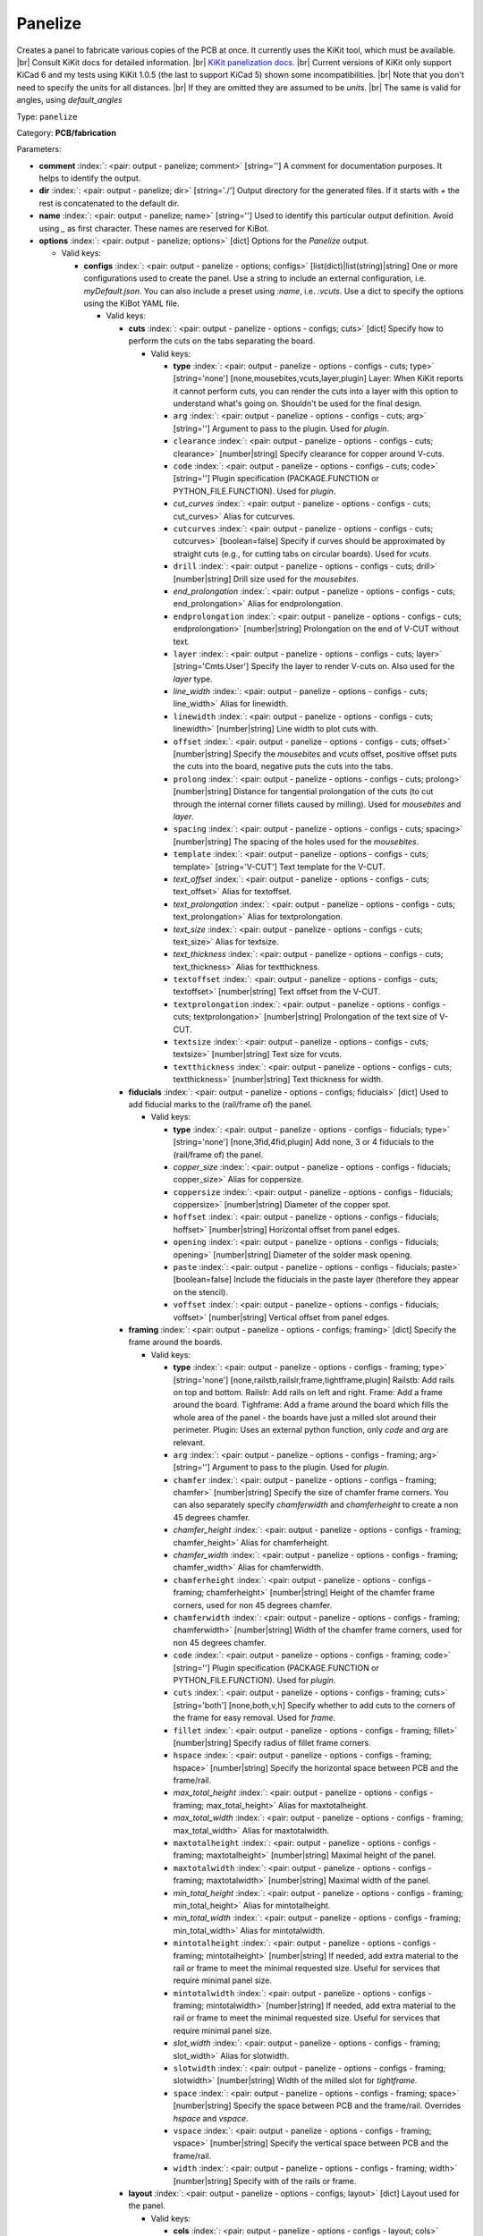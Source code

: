 .. Automatically generated by KiBot, please don't edit this file

.. index::
   pair: Panelize; panelize

Panelize
~~~~~~~~

Creates a panel to fabricate various copies of the PCB at once.
It currently uses the KiKit tool, which must be available. |br|
Consult KiKit docs for detailed information. |br|
`KiKit panelization docs <https://github.com/yaqwsx/KiKit/blob/master/doc/examples.md>`__. |br|
Current versions of KiKit only support KiCad 6 and my tests using
KiKit 1.0.5 (the last to support KiCad 5) shown some
incompatibilities. |br|
Note that you don't need to specify the units for all distances. |br|
If they are omitted they are assumed to be `units`. |br|
The same is valid for angles, using `default_angles`

Type: ``panelize``

Category: **PCB/fabrication**

Parameters:

-  **comment** :index:`: <pair: output - panelize; comment>` [string=''] A comment for documentation purposes. It helps to identify the output.
-  **dir** :index:`: <pair: output - panelize; dir>` [string='./'] Output directory for the generated files.
   If it starts with `+` the rest is concatenated to the default dir.
-  **name** :index:`: <pair: output - panelize; name>` [string=''] Used to identify this particular output definition.
   Avoid using `_` as first character. These names are reserved for KiBot.
-  **options** :index:`: <pair: output - panelize; options>` [dict] Options for the `Panelize` output.

   -  Valid keys:

      -  **configs** :index:`: <pair: output - panelize - options; configs>` [list(dict)|list(string)|string] One or more configurations used to create the panel.
         Use a string to include an external configuration, i.e. `myDefault.json`.
         You can also include a preset using `:name`, i.e. `:vcuts`.
         Use a dict to specify the options using the KiBot YAML file.

         -  Valid keys:

            -  **cuts** :index:`: <pair: output - panelize - options - configs; cuts>` [dict] Specify how to perform the cuts on the tabs separating the board.

               -  Valid keys:

                  -  **type** :index:`: <pair: output - panelize - options - configs - cuts; type>` [string='none'] [none,mousebites,vcuts,layer,plugin] Layer: When KiKit reports it cannot perform cuts, you can render the cuts
                     into a layer with this option to understand what's going on. Shouldn't be used for the final design.
                  -  ``arg`` :index:`: <pair: output - panelize - options - configs - cuts; arg>` [string=''] Argument to pass to the plugin. Used for *plugin*.
                  -  ``clearance`` :index:`: <pair: output - panelize - options - configs - cuts; clearance>` [number|string] Specify clearance for copper around V-cuts.
                  -  ``code`` :index:`: <pair: output - panelize - options - configs - cuts; code>` [string=''] Plugin specification (PACKAGE.FUNCTION or PYTHON_FILE.FUNCTION). Used for *plugin*.
                  -  *cut_curves* :index:`: <pair: output - panelize - options - configs - cuts; cut_curves>` Alias for cutcurves.
                  -  ``cutcurves`` :index:`: <pair: output - panelize - options - configs - cuts; cutcurves>` [boolean=false] Specify if curves should be approximated by straight cuts (e.g., for cutting tabs on circular boards).
                     Used for *vcuts*.
                  -  ``drill`` :index:`: <pair: output - panelize - options - configs - cuts; drill>` [number|string] Drill size used for the *mousebites*.
                  -  *end_prolongation* :index:`: <pair: output - panelize - options - configs - cuts; end_prolongation>` Alias for endprolongation.
                  -  ``endprolongation`` :index:`: <pair: output - panelize - options - configs - cuts; endprolongation>` [number|string] Prolongation on the end of V-CUT without text.
                  -  ``layer`` :index:`: <pair: output - panelize - options - configs - cuts; layer>` [string='Cmts.User'] Specify the layer to render V-cuts on. Also used for the *layer* type.
                  -  *line_width* :index:`: <pair: output - panelize - options - configs - cuts; line_width>` Alias for linewidth.
                  -  ``linewidth`` :index:`: <pair: output - panelize - options - configs - cuts; linewidth>` [number|string] Line width to plot cuts with.
                  -  ``offset`` :index:`: <pair: output - panelize - options - configs - cuts; offset>` [number|string] Specify the *mousebites* and *vcuts* offset, positive offset puts the cuts into the board,
                     negative puts the cuts into the tabs.
                  -  ``prolong`` :index:`: <pair: output - panelize - options - configs - cuts; prolong>` [number|string] Distance for tangential prolongation of the cuts (to cut through the internal corner fillets
                     caused by milling). Used for *mousebites* and *layer*.
                  -  ``spacing`` :index:`: <pair: output - panelize - options - configs - cuts; spacing>` [number|string] The spacing of the holes used for the *mousebites*.
                  -  ``template`` :index:`: <pair: output - panelize - options - configs - cuts; template>` [string='V-CUT'] Text template for the V-CUT.
                  -  *text_offset* :index:`: <pair: output - panelize - options - configs - cuts; text_offset>` Alias for textoffset.
                  -  *text_prolongation* :index:`: <pair: output - panelize - options - configs - cuts; text_prolongation>` Alias for textprolongation.
                  -  *text_size* :index:`: <pair: output - panelize - options - configs - cuts; text_size>` Alias for textsize.
                  -  *text_thickness* :index:`: <pair: output - panelize - options - configs - cuts; text_thickness>` Alias for textthickness.
                  -  ``textoffset`` :index:`: <pair: output - panelize - options - configs - cuts; textoffset>` [number|string] Text offset from the V-CUT.
                  -  ``textprolongation`` :index:`: <pair: output - panelize - options - configs - cuts; textprolongation>` [number|string] Prolongation of the text size of V-CUT.
                  -  ``textsize`` :index:`: <pair: output - panelize - options - configs - cuts; textsize>` [number|string] Text size for vcuts.
                  -  ``textthickness`` :index:`: <pair: output - panelize - options - configs - cuts; textthickness>` [number|string] Text thickness for width.

            -  **fiducials** :index:`: <pair: output - panelize - options - configs; fiducials>` [dict] Used to add fiducial marks to the (rail/frame of) the panel.

               -  Valid keys:

                  -  **type** :index:`: <pair: output - panelize - options - configs - fiducials; type>` [string='none'] [none,3fid,4fid,plugin] Add none, 3 or 4 fiducials to the (rail/frame of) the panel.
                  -  *copper_size* :index:`: <pair: output - panelize - options - configs - fiducials; copper_size>` Alias for coppersize.
                  -  ``coppersize`` :index:`: <pair: output - panelize - options - configs - fiducials; coppersize>` [number|string] Diameter of the copper spot.
                  -  ``hoffset`` :index:`: <pair: output - panelize - options - configs - fiducials; hoffset>` [number|string] Horizontal offset from panel edges.
                  -  ``opening`` :index:`: <pair: output - panelize - options - configs - fiducials; opening>` [number|string] Diameter of the solder mask opening.
                  -  ``paste`` :index:`: <pair: output - panelize - options - configs - fiducials; paste>` [boolean=false] Include the fiducials in the paste layer (therefore they appear on the stencil).
                  -  ``voffset`` :index:`: <pair: output - panelize - options - configs - fiducials; voffset>` [number|string] Vertical offset from panel edges.

            -  **framing** :index:`: <pair: output - panelize - options - configs; framing>` [dict] Specify the frame around the boards.

               -  Valid keys:

                  -  **type** :index:`: <pair: output - panelize - options - configs - framing; type>` [string='none'] [none,railstb,railslr,frame,tightframe,plugin] Railstb: Add rails on top and bottom.
                     Railslr: Add rails on left and right.
                     Frame: Add a frame around the board.
                     Tighframe: Add a frame around the board which fills the whole area of the panel -
                     the boards have just a milled slot around their perimeter.
                     Plugin: Uses an external python function, only `code` and `arg` are relevant.
                  -  ``arg`` :index:`: <pair: output - panelize - options - configs - framing; arg>` [string=''] Argument to pass to the plugin. Used for *plugin*.
                  -  ``chamfer`` :index:`: <pair: output - panelize - options - configs - framing; chamfer>` [number|string] Specify the size of chamfer frame corners. You can also separately specify `chamferwidth`
                     and `chamferheight` to create a non 45 degrees chamfer.
                  -  *chamfer_height* :index:`: <pair: output - panelize - options - configs - framing; chamfer_height>` Alias for chamferheight.
                  -  *chamfer_width* :index:`: <pair: output - panelize - options - configs - framing; chamfer_width>` Alias for chamferwidth.
                  -  ``chamferheight`` :index:`: <pair: output - panelize - options - configs - framing; chamferheight>` [number|string] Height of the chamfer frame corners, used for non 45 degrees chamfer.
                  -  ``chamferwidth`` :index:`: <pair: output - panelize - options - configs - framing; chamferwidth>` [number|string] Width of the chamfer frame corners, used for non 45 degrees chamfer.
                  -  ``code`` :index:`: <pair: output - panelize - options - configs - framing; code>` [string=''] Plugin specification (PACKAGE.FUNCTION or PYTHON_FILE.FUNCTION). Used for *plugin*.
                  -  ``cuts`` :index:`: <pair: output - panelize - options - configs - framing; cuts>` [string='both'] [none,both,v,h] Specify whether to add cuts to the corners of the frame for easy removal.
                     Used for *frame*.
                  -  ``fillet`` :index:`: <pair: output - panelize - options - configs - framing; fillet>` [number|string] Specify radius of fillet frame corners.
                  -  ``hspace`` :index:`: <pair: output - panelize - options - configs - framing; hspace>` [number|string] Specify the horizontal space between PCB and the frame/rail.
                  -  *max_total_height* :index:`: <pair: output - panelize - options - configs - framing; max_total_height>` Alias for maxtotalheight.
                  -  *max_total_width* :index:`: <pair: output - panelize - options - configs - framing; max_total_width>` Alias for maxtotalwidth.
                  -  ``maxtotalheight`` :index:`: <pair: output - panelize - options - configs - framing; maxtotalheight>` [number|string] Maximal height of the panel.
                  -  ``maxtotalwidth`` :index:`: <pair: output - panelize - options - configs - framing; maxtotalwidth>` [number|string] Maximal width of the panel.
                  -  *min_total_height* :index:`: <pair: output - panelize - options - configs - framing; min_total_height>` Alias for mintotalheight.
                  -  *min_total_width* :index:`: <pair: output - panelize - options - configs - framing; min_total_width>` Alias for mintotalwidth.
                  -  ``mintotalheight`` :index:`: <pair: output - panelize - options - configs - framing; mintotalheight>` [number|string] If needed, add extra material to the rail or frame to meet the minimal requested size.
                     Useful for services that require minimal panel size.
                  -  ``mintotalwidth`` :index:`: <pair: output - panelize - options - configs - framing; mintotalwidth>` [number|string] If needed, add extra material to the rail or frame to meet the minimal requested size.
                     Useful for services that require minimal panel size.
                  -  *slot_width* :index:`: <pair: output - panelize - options - configs - framing; slot_width>` Alias for slotwidth.
                  -  ``slotwidth`` :index:`: <pair: output - panelize - options - configs - framing; slotwidth>` [number|string] Width of the milled slot for *tightframe*.
                  -  ``space`` :index:`: <pair: output - panelize - options - configs - framing; space>` [number|string] Specify the space between PCB and the frame/rail. Overrides `hspace` and `vspace`.
                  -  ``vspace`` :index:`: <pair: output - panelize - options - configs - framing; vspace>` [number|string] Specify the vertical space between PCB and the frame/rail.
                  -  ``width`` :index:`: <pair: output - panelize - options - configs - framing; width>` [number|string] Specify with of the rails or frame.

            -  **layout** :index:`: <pair: output - panelize - options - configs; layout>` [dict] Layout used for the panel.

               -  Valid keys:

                  -  **cols** :index:`: <pair: output - panelize - options - configs - layout; cols>` [number=1] Specify the number of columns of boards in the grid pattern.
                  -  **rows** :index:`: <pair: output - panelize - options - configs - layout; rows>` [number=1] Specify the number of rows of boards in the grid pattern.
                  -  ``alternation`` :index:`: <pair: output - panelize - options - configs - layout; alternation>` [string='none'] [none,rows,cols,rowsCols] Specify alternations of board rotation.
                     none: Do not alternate.
                     rows: Rotate boards by 180° on every next row.
                     cols: Rotate boards by 180° on every next column.
                     rowsCols: Rotate boards by 180° based on a chessboard pattern.
                  -  ``arg`` :index:`: <pair: output - panelize - options - configs - layout; arg>` [string=''] Argument to pass to the plugin. Used for *plugin*.
                  -  *bake_text* :index:`: <pair: output - panelize - options - configs - layout; bake_text>` Alias for baketext.
                  -  ``baketext`` :index:`: <pair: output - panelize - options - configs - layout; baketext>` [boolean=true] A flag that indicates if text variables should be substituted or not.
                  -  ``code`` :index:`: <pair: output - panelize - options - configs - layout; code>` [string=''] Plugin specification (PACKAGE.FUNCTION or PYTHON_FILE.FUNCTION). Used for *plugin*.
                  -  *h_back_bone* :index:`: <pair: output - panelize - options - configs - layout; h_back_bone>` Alias for hbackbone.
                  -  *h_bone_cut* :index:`: <pair: output - panelize - options - configs - layout; h_bone_cut>` Alias for hbonecut.
                  -  *h_bone_first* :index:`: <pair: output - panelize - options - configs - layout; h_bone_first>` Alias for hbonefirst.
                  -  *h_bone_skip* :index:`: <pair: output - panelize - options - configs - layout; h_bone_skip>` Alias for hboneskip.
                  -  ``hbackbone`` :index:`: <pair: output - panelize - options - configs - layout; hbackbone>` [number|string] The width of horizontal backbone (0 means no backbone). The backbone does not increase the
                     spacing of the boards.
                  -  ``hbonecut`` :index:`: <pair: output - panelize - options - configs - layout; hbonecut>` [boolean=true] If there are both backbones specified, specifies if there should be a horizontal cut where the backbones
                     cross.
                  -  ``hbonefirst`` :index:`: <pair: output - panelize - options - configs - layout; hbonefirst>` [number=0] Specify first horizontal backbone to render.
                  -  ``hboneskip`` :index:`: <pair: output - panelize - options - configs - layout; hboneskip>` [number=0] Skip every n horizontal backbones. I.e., 1 means place only every other backbone.
                  -  ``hspace`` :index:`: <pair: output - panelize - options - configs - layout; hspace>` [number|string] Specify the horizontal gap between the boards.
                  -  *rename_net* :index:`: <pair: output - panelize - options - configs - layout; rename_net>` Alias for renamenet.
                  -  *rename_ref* :index:`: <pair: output - panelize - options - configs - layout; rename_ref>` Alias for renameref.
                  -  ``renamenet`` :index:`: <pair: output - panelize - options - configs - layout; renamenet>` [string='Board_{n}-{orig}'] A pattern by which to rename the nets. You can use {n} and {orig} to get the board number and original name.
                  -  ``renameref`` :index:`: <pair: output - panelize - options - configs - layout; renameref>` [string='{orig}'] A pattern by which to rename the references. You can use {n} and {orig} to get the board number and original
                     name.
                  -  ``rotation`` :index:`: <pair: output - panelize - options - configs - layout; rotation>` [number|string] Rotate the boards before placing them in the panel.
                  -  ``space`` :index:`: <pair: output - panelize - options - configs - layout; space>` [number|string] Specify the gap between the boards, overwrites `hspace` and `vspace`.
                  -  ``type`` :index:`: <pair: output - panelize - options - configs - layout; type>` [string='grid'] [grid,plugin] In the plugin type only `code` and `arg` are relevant.
                  -  *v_back_bone* :index:`: <pair: output - panelize - options - configs - layout; v_back_bone>` Alias for vbackbone.
                  -  *v_bone_cut* :index:`: <pair: output - panelize - options - configs - layout; v_bone_cut>` Alias for vbonecut.
                  -  *v_bone_first* :index:`: <pair: output - panelize - options - configs - layout; v_bone_first>` Alias for vbonefirst.
                  -  *v_bone_skip* :index:`: <pair: output - panelize - options - configs - layout; v_bone_skip>` Alias for vboneskip.
                  -  ``vbackbone`` :index:`: <pair: output - panelize - options - configs - layout; vbackbone>` [number|string] The width of vertical backbone (0 means no backbone). The backbone does not increase the
                     spacing of the boards.
                  -  ``vbonecut`` :index:`: <pair: output - panelize - options - configs - layout; vbonecut>` [boolean=true] If there are both backbones specified, specifies if there should be a vertical cut where the backbones
                     cross.
                  -  ``vbonefirst`` :index:`: <pair: output - panelize - options - configs - layout; vbonefirst>` [number=0] Specify first vertical backbone to render.
                  -  ``vboneskip`` :index:`: <pair: output - panelize - options - configs - layout; vboneskip>` [number=0] Skip every n vertical backbones. I.e., 1 means place only every other backbone.
                  -  ``vspace`` :index:`: <pair: output - panelize - options - configs - layout; vspace>` [number|string] Specify the vertical gap between the boards.

            -  **page** :index:`: <pair: output - panelize - options - configs; page>` [dict] Sets page size on the resulting panel and position the panel in the page.

               -  Valid keys:

                  -  *page_size* :index:`: <pair: output - panelize - options - configs - page; page_size>` Alias for type.
                  -  *size* :index:`: <pair: output - panelize - options - configs - page; size>` Alias for type.
                  -  **type** :index:`: <pair: output - panelize - options - configs - page; type>` [string='inherit'] [inherit,custom,A0,A1,A2,A3,A4,A5,A,B,C,D,E,USLetter,USLegal,USLedger,A0-portrait,A1-portrait,A2-portrait,
                     A3-portrait,A4-portrait,A5-portrait,A-portrait,B-portrait,C-portrait,D-portrait,E-portrait,
                     USLetter-portrait,USLegal-portrait,USLedger-portrait] Paper size. The default `inherit` option inherits
                     paper size from the source board. This feature is not supported on KiCAD 5.
                  -  ``anchor`` :index:`: <pair: output - panelize - options - configs - page; anchor>` [string='mt'] [tl,tr,bl,br,mt,mb,ml,mr,c] Point of the panel to be placed at given position. Can be one of tl, tr, bl, br
                     (corners), mt, mb, ml, mr (middle of sides), c (center). The anchors refer to the panel outline.
                  -  ``height`` :index:`: <pair: output - panelize - options - configs - page; height>` [number|string] Height for the `custom` paper size.
                  -  *pos_x* :index:`: <pair: output - panelize - options - configs - page; pos_x>` Alias for posx.
                  -  *pos_y* :index:`: <pair: output - panelize - options - configs - page; pos_y>` Alias for posy.
                  -  ``posx`` :index:`: <pair: output - panelize - options - configs - page; posx>` [number|string] The X position of the panel on the page. Can be expressed as a page size percentage.
                  -  ``posy`` :index:`: <pair: output - panelize - options - configs - page; posy>` [number|string] The Y position of the panel on the page. Can be expressed as a page size percentage.
                  -  ``width`` :index:`: <pair: output - panelize - options - configs - page; width>` [number|string] Width for the `custom` paper size.

            -  **tabs** :index:`: <pair: output - panelize - options - configs; tabs>` [dict] Style of the tabs used to join the PCB copies.

               -  Valid keys:

                  -  **type** :index:`: <pair: output - panelize - options - configs - tabs; type>` [string='spacing'] [fixed,spacing,full,annotation,plugin] Fixed: Place given number of tabs on the PCB edge.
                     Spacing: Place tabs on the PCB edges based on spacing.
                     Full: Create tabs that are full width of the PCB.
                     Corner: Create tabs in the corners of the PCB.
                     Annotation: Add tabs based on PCB annotations.
                     Plugin: Uses an external python function, only `code` and `arg` are relevant.
                  -  ``arg`` :index:`: <pair: output - panelize - options - configs - tabs; arg>` [string=''] Argument to pass to the plugin. Used for *plugin*.
                  -  ``code`` :index:`: <pair: output - panelize - options - configs - tabs; code>` [string=''] Plugin specification (PACKAGE.FUNCTION or PYTHON_FILE.FUNCTION). Used for *plugin*.
                  -  ``cutout`` :index:`: <pair: output - panelize - options - configs - tabs; cutout>` [number|string] When your design features open pockets on the side, this parameter specifies extra cutout
                     depth in order to ensure that a sharp corner of the pocket can be milled. Used for *full*.
                  -  ``hcount`` :index:`: <pair: output - panelize - options - configs - tabs; hcount>` [number=1] Number of tabs in the horizontal direction. Used for *fixed*.
                  -  ``hwidth`` :index:`: <pair: output - panelize - options - configs - tabs; hwidth>` [number|string] The width of tabs in the horizontal direction. Used for *fixed* and *spacing*.
                  -  *min_distance* :index:`: <pair: output - panelize - options - configs - tabs; min_distance>` Alias for mindistance.
                  -  ``mindistance`` :index:`: <pair: output - panelize - options - configs - tabs; mindistance>` [number|string] Minimal spacing between the tabs. If there are too many tabs, their count is reduced.
                     Used for *fixed*.
                  -  *patch_corners* :index:`: <pair: output - panelize - options - configs - tabs; patch_corners>` Alias for patchcorners.
                  -  ``patchcorners`` :index:`: <pair: output - panelize - options - configs - tabs; patchcorners>` [boolean=true] The full tabs are appended to the nearest flat face of the PCB. If the PCB has sharp corners, you want to
                     add patches of substrate to these corners. However, if the PCB has fillet or miter, you don't want to
                     apply the patches.
                  -  ``spacing`` :index:`: <pair: output - panelize - options - configs - tabs; spacing>` [number|string] The maximum spacing of the tabs. Used for *spacing*.
                  -  *tab_footprints* :index:`: <pair: output - panelize - options - configs - tabs; tab_footprints>` Alias for tabfootprints.
                  -  ``tabfootprints`` :index:`: <pair: output - panelize - options - configs - tabs; tabfootprints>` [string='kikit:Tab'] The footprint/s used for the *annotation* type. You can specify a list of footprints separated by comma.
                  -  ``vcount`` :index:`: <pair: output - panelize - options - configs - tabs; vcount>` [number=1] Number of tabs in the vertical direction. Used for *fixed*.
                  -  ``vwidth`` :index:`: <pair: output - panelize - options - configs - tabs; vwidth>` [number|string] The width of tabs in the vertical direction. Used for *fixed* and *spacing*.
                  -  ``width`` :index:`: <pair: output - panelize - options - configs - tabs; width>` [number|string] The width of tabs in both directions. Overrides both `vwidth` and `hwidth`.
                     Used for *fixed*, *spacing*, *corner* and *annotation*.

            -  **tooling** :index:`: <pair: output - panelize - options - configs; tooling>` [dict] Used to add tooling holes to the (rail/frame of) the panel.

               -  Valid keys:

                  -  **type** :index:`: <pair: output - panelize - options - configs - tooling; type>` [string='none'] [none,3hole,4hole,plugin] Add none, 3 or 4 holes to the (rail/frame of) the panel.
                  -  ``arg`` :index:`: <pair: output - panelize - options - configs - tooling; arg>` [string=''] Argument to pass to the plugin. Used for *plugin*.
                  -  ``code`` :index:`: <pair: output - panelize - options - configs - tooling; code>` [string=''] Plugin specification (PACKAGE.FUNCTION or PYTHON_FILE.FUNCTION). Used for *plugin*.
                  -  ``hoffset`` :index:`: <pair: output - panelize - options - configs - tooling; hoffset>` [number|string] Horizontal offset from panel edges.
                  -  ``paste`` :index:`: <pair: output - panelize - options - configs - tooling; paste>` [boolean=false] If True, the holes are included in the paste layer (therefore they appear on the stencil).
                  -  ``size`` :index:`: <pair: output - panelize - options - configs - tooling; size>` [number|string] Diameter of the holes.
                  -  *solder_mask_margin* :index:`: <pair: output - panelize - options - configs - tooling; solder_mask_margin>` Alias for soldermaskmargin.
                  -  ``soldermaskmargin`` :index:`: <pair: output - panelize - options - configs - tooling; soldermaskmargin>` [number|string] Solder mask expansion/margin. Use 1.3mm for JLCPCB.
                  -  ``voffset`` :index:`: <pair: output - panelize - options - configs - tooling; voffset>` [number|string] Vertical offset from panel edges.

            -  ``copperfill`` :index:`: <pair: output - panelize - options - configs; copperfill>` [dict] Fill non-board areas of the panel with copper.

               -  Valid keys:

                  -  **type** :index:`: <pair: output - panelize - options - configs - copperfill; type>` [string='none'] [none,solid,hatched,hex] How to fill non-board areas of the panel with copper.
                  -  ``clearance`` :index:`: <pair: output - panelize - options - configs - copperfill; clearance>` [number|string] Extra clearance from the board perimeters. Suitable for, e.g., not filling the tabs with
                     copper.
                  -  ``diameter`` :index:`: <pair: output - panelize - options - configs - copperfill; diameter>` [number|string] Diameter of hexagons.
                  -  *edge_clearance* :index:`: <pair: output - panelize - options - configs - copperfill; edge_clearance>` Alias for edgeclearance.
                  -  ``edgeclearance`` :index:`: <pair: output - panelize - options - configs - copperfill; edgeclearance>` [number|string] Specifies clearance between the fill and panel perimeter.
                  -  ``layers`` :index:`: <pair: output - panelize - options - configs - copperfill; layers>` [string|list(string)] List of layers to fill. Can be a comma-separated string.
                     Using *all* means all external copper layers.
                  -  ``orientation`` :index:`: <pair: output - panelize - options - configs - copperfill; orientation>` [number|string] The orientation of the hatched strokes.
                  -  ``spacing`` :index:`: <pair: output - panelize - options - configs - copperfill; spacing>` [number|string] The space between the hatched strokes or hexagons.
                  -  ``threshold`` :index:`: <pair: output - panelize - options - configs - copperfill; threshold>` [number=15] Remove fragments smaller than threshold. Expressed as a percentage.
                  -  ``width`` :index:`: <pair: output - panelize - options - configs - copperfill; width>` [number|string] The width of the hatched strokes.

            -  ``debug`` :index:`: <pair: output - panelize - options - configs; debug>` [dict] Debug options.

               -  Valid keys:

                  -  ``deterministic`` :index:`: <pair: output - panelize - options - configs - debug; deterministic>` [boolean=false] Deterministic.
                  -  ``drawBackboneLines`` :index:`: <pair: output - panelize - options - configs - debug; drawBackboneLines>` [boolean=false] Draw backbone lines.
                  -  ``drawPartitionLines`` :index:`: <pair: output - panelize - options - configs - debug; drawPartitionLines>` [boolean=false] Draw partition lines.
                  -  ``drawboxes`` :index:`: <pair: output - panelize - options - configs - debug; drawboxes>` [boolean=false] Draw boxes.
                  -  ``drawtabfail`` :index:`: <pair: output - panelize - options - configs - debug; drawtabfail>` [boolean=false] Draw tab fail.
                  -  ``trace`` :index:`: <pair: output - panelize - options - configs - debug; trace>` [boolean=false] Trace.

            -  ``expand_text`` :index:`: <pair: output - panelize - options - configs; expand_text>` [boolean=true] Expand text variables and KiBot %X markers in text objects.
            -  ``extends`` :index:`: <pair: output - panelize - options - configs; extends>` [string=''] A configuration to use as base for this one. Use the following format: `OUTPUT_NAME[CFG_NAME]`.
            -  ``name`` :index:`: <pair: output - panelize - options - configs; name>` [string=''] A name to identify this configuration. If empty will be the order in the list, starting with 1.
               Don't use just a number or it will be confused as an index.
            -  ``post`` :index:`: <pair: output - panelize - options - configs; post>` [dict] Finishing touches to the panel.

               -  Valid keys:

                  -  ``copperfill`` :index:`: <pair: output - panelize - options - configs - post; copperfill>` [boolean=false] Fill tabs and frame with copper (e.g., to save etchant or to increase rigidity of flex-PCB panels).
                  -  ``dimensions`` :index:`: <pair: output - panelize - options - configs - post; dimensions>` [boolean=false] Draw dimensions with the panel size..
                  -  *edge_width* :index:`: <pair: output - panelize - options - configs - post; edge_width>` Alias for edgewidth.
                  -  ``edgewidth`` :index:`: <pair: output - panelize - options - configs - post; edgewidth>` [number|string] Specify line width for the Edge.Cuts of the panel.
                  -  *mill_radius* :index:`: <pair: output - panelize - options - configs - post; mill_radius>` Alias for millradius.
                  -  *mill_radius_outer* :index:`: <pair: output - panelize - options - configs - post; mill_radius_outer>` Alias for millradiusouter.
                  -  ``millradius`` :index:`: <pair: output - panelize - options - configs - post; millradius>` [number|string] Simulate the milling operation (add fillets to the internal corners).
                     Specify mill radius (usually 1 mm). 0 radius disables the functionality.
                  -  ``millradiusouter`` :index:`: <pair: output - panelize - options - configs - post; millradiusouter>` [number|string] Like `millradius`, but modifies only board outer counter.
                     No internal features of the board are affected.
                  -  ``origin`` :index:`: <pair: output - panelize - options - configs - post; origin>` [string='tl'] [tl,tr,bl,br,mt,mb,ml,mr,c] Specify if the auxiliary origin an grid origin should be placed.
                     Can be one of tl, tr, bl, br (corners), mt, mb, ml, mr (middle of sides), c (center).
                     Empty string does not changes the origin.
                  -  *reconstruct_arcs* :index:`: <pair: output - panelize - options - configs - post; reconstruct_arcs>` Alias for reconstructarcs.
                  -  ``reconstructarcs`` :index:`: <pair: output - panelize - options - configs - post; reconstructarcs>` [boolean=false] The panelization process works on top of a polygonal representation of the board.
                     This options allows to reconstruct the arcs in the design before saving the panel.
                  -  *refill_zones* :index:`: <pair: output - panelize - options - configs - post; refill_zones>` Alias for refillzones.
                  -  ``refillzones`` :index:`: <pair: output - panelize - options - configs - post; refillzones>` [boolean=false] Refill the user zones after the panel is build.
                     This is only necessary when you want your zones to avoid cuts in panel.
                  -  ``script`` :index:`: <pair: output - panelize - options - configs - post; script>` [string=''] A path to custom Python file. The file should contain a function kikitPostprocess(panel, args) that
                     receives the prepared panel as the kikit.panelize.Panel object and the user-supplied arguments as a
                     string - see `scriptarg`. The function can make arbitrary changes to the panel - you can append text,
                     footprints, alter labels, etc. The function is invoked after the whole panel is constructed
                     (including all other postprocessing). If you try to add a functionality for a common fabrication
                     houses via scripting, consider submitting PR for KiKit.
                  -  *script_arg* :index:`: <pair: output - panelize - options - configs - post; script_arg>` Alias for scriptarg.
                  -  ``scriptarg`` :index:`: <pair: output - panelize - options - configs - post; scriptarg>` [string=''] An arbitrary string passed to the user post-processing script specified in script.
                  -  ``type`` :index:`: <pair: output - panelize - options - configs - post; type>` [string='auto'] [auto] Currently fixed.

            -  ``source`` :index:`: <pair: output - panelize - options - configs; source>` [dict] Used to adjust details of which part of the PCB is panelized.

               -  Valid keys:

                  -  **type** :index:`: <pair: output - panelize - options - configs - source; type>` [string='auto'] [auto,rectangle,annotation] How we select the area of the PCB used for the panelization.
                     *auto* uses all the area reported by KiCad, *rectangle* a specified rectangle and
                     *annotation* selects a contour marked by a kikit:Board footprint.
                  -  ``brx`` :index:`: <pair: output - panelize - options - configs - source; brx>` [number|string] Bottom right X coordinate of the rectangle used. Used for *rectangle*.
                  -  ``bry`` :index:`: <pair: output - panelize - options - configs - source; bry>` [number|string] Bottom right Y coordinate of the rectangle used. Used for *rectangle*.
                  -  ``ref`` :index:`: <pair: output - panelize - options - configs - source; ref>` [string=''] Reference for the kikit:Board footprint used to select the contour. Used for *annotation*.
                  -  ``stack`` :index:`: <pair: output - panelize - options - configs - source; stack>` [string='inherit'] [inherit,2layer,4layer,6layer] Used to reduce the number of layers used for the panel.
                  -  ``tlx`` :index:`: <pair: output - panelize - options - configs - source; tlx>` [number|string] Top left X coordinate of the rectangle used. Used for *rectangle*.
                  -  ``tly`` :index:`: <pair: output - panelize - options - configs - source; tly>` [number|string] Top left Y coordinate of the rectangle used. Used for *rectangle*.
                  -  ``tolerance`` :index:`: <pair: output - panelize - options - configs - source; tolerance>` [number|string] Extra space around the PCB reported size to be included. Used for *auto* and *annotation*.

            -  ``text`` :index:`: <pair: output - panelize - options - configs; text>` [dict] Used to add text to the panel.

               -  Valid keys:

                  -  **text** :index:`: <pair: output - panelize - options - configs - text; text>` [string=''] The text to be displayed. Note that you can escape ; via \\.
                     Available variables in text: *date* formats current date as <year>-<month>-<day>,
                     *time24* formats current time in 24-hour format,
                     *boardTitle* the title from the source board,
                     *boardDate* the date from the source board,
                     *boardRevision* the revision from the source board,
                     *boardCompany* the company from the source board,
                     *boardComment1*-*boardComment9* comments from the source board.
                  -  **type** :index:`: <pair: output - panelize - options - configs - text; type>` [string='none'] [none,simple] Currently fixed. BTW: don't ask me about this ridiculous default, is how KiKit works.
                  -  ``anchor`` :index:`: <pair: output - panelize - options - configs - text; anchor>` [string='mt'] [tl,tr,bl,br,mt,mb,ml,mr,c] Origin of the text. Can be one of tl, tr, bl, br (corners), mt, mb, ml, mr
                     (middle of sides), c (center). The anchors refer to the panel outline.
                  -  ``height`` :index:`: <pair: output - panelize - options - configs - text; height>` [number|string] Height of the characters (the same parameters as KiCAD uses).
                  -  ``hjustify`` :index:`: <pair: output - panelize - options - configs - text; hjustify>` [string='center'] [left,right,center] Horizontal justification of the text.
                  -  ``hoffset`` :index:`: <pair: output - panelize - options - configs - text; hoffset>` [number|string] Specify the horizontal offset from anchor. Respects KiCAD coordinate system.
                  -  ``layer`` :index:`: <pair: output - panelize - options - configs - text; layer>` [string='F.SilkS'] Specify text layer.
                  -  ``orientation`` :index:`: <pair: output - panelize - options - configs - text; orientation>` [number|string] Specify the orientation (angle).
                  -  ``plugin`` :index:`: <pair: output - panelize - options - configs - text; plugin>` [string=''] Specify the plugin that provides extra variables for the text.
                  -  ``thickness`` :index:`: <pair: output - panelize - options - configs - text; thickness>` [number|string] Stroke thickness.
                  -  ``vjustify`` :index:`: <pair: output - panelize - options - configs - text; vjustify>` [string='center'] [left,right,center] Vertical justification of the text.
                  -  ``voffset`` :index:`: <pair: output - panelize - options - configs - text; voffset>` [number|string] Specify the vertical offset from anchor. Respects KiCAD coordinate system.
                  -  ``width`` :index:`: <pair: output - panelize - options - configs - text; width>` [number|string] Width of the characters (the same parameters as KiCAD uses).

            -  ``text2`` :index:`: <pair: output - panelize - options - configs; text2>` [dict] Used to add text to the panel.

               -  Valid keys:

                  -  **text** :index:`: <pair: output - panelize - options - configs - text2; text>` [string=''] The text to be displayed. Note that you can escape ; via \\.
                     Available variables in text: *date* formats current date as <year>-<month>-<day>,
                     *time24* formats current time in 24-hour format,
                     *boardTitle* the title from the source board,
                     *boardDate* the date from the source board,
                     *boardRevision* the revision from the source board,
                     *boardCompany* the company from the source board,
                     *boardComment1*-*boardComment9* comments from the source board.
                  -  **type** :index:`: <pair: output - panelize - options - configs - text2; type>` [string='none'] [none,simple] Currently fixed. BTW: don't ask me about this ridiculous default, is how KiKit works.
                  -  ``anchor`` :index:`: <pair: output - panelize - options - configs - text2; anchor>` [string='mt'] [tl,tr,bl,br,mt,mb,ml,mr,c] Origin of the text. Can be one of tl, tr, bl, br (corners), mt, mb, ml, mr
                     (middle of sides), c (center). The anchors refer to the panel outline.
                  -  ``height`` :index:`: <pair: output - panelize - options - configs - text2; height>` [number|string] Height of the characters (the same parameters as KiCAD uses).
                  -  ``hjustify`` :index:`: <pair: output - panelize - options - configs - text2; hjustify>` [string='center'] [left,right,center] Horizontal justification of the text.
                  -  ``hoffset`` :index:`: <pair: output - panelize - options - configs - text2; hoffset>` [number|string] Specify the horizontal offset from anchor. Respects KiCAD coordinate system.
                  -  ``layer`` :index:`: <pair: output - panelize - options - configs - text2; layer>` [string='F.SilkS'] Specify text layer.
                  -  ``orientation`` :index:`: <pair: output - panelize - options - configs - text2; orientation>` [number|string] Specify the orientation (angle).
                  -  ``plugin`` :index:`: <pair: output - panelize - options - configs - text2; plugin>` [string=''] Specify the plugin that provides extra variables for the text.
                  -  ``thickness`` :index:`: <pair: output - panelize - options - configs - text2; thickness>` [number|string] Stroke thickness.
                  -  ``vjustify`` :index:`: <pair: output - panelize - options - configs - text2; vjustify>` [string='center'] [left,right,center] Vertical justification of the text.
                  -  ``voffset`` :index:`: <pair: output - panelize - options - configs - text2; voffset>` [number|string] Specify the vertical offset from anchor. Respects KiCAD coordinate system.
                  -  ``width`` :index:`: <pair: output - panelize - options - configs - text2; width>` [number|string] Width of the characters (the same parameters as KiCAD uses).

            -  ``text3`` :index:`: <pair: output - panelize - options - configs; text3>` [dict] Used to add text to the panel.

               -  Valid keys:

                  -  **text** :index:`: <pair: output - panelize - options - configs - text3; text>` [string=''] The text to be displayed. Note that you can escape ; via \\.
                     Available variables in text: *date* formats current date as <year>-<month>-<day>,
                     *time24* formats current time in 24-hour format,
                     *boardTitle* the title from the source board,
                     *boardDate* the date from the source board,
                     *boardRevision* the revision from the source board,
                     *boardCompany* the company from the source board,
                     *boardComment1*-*boardComment9* comments from the source board.
                  -  **type** :index:`: <pair: output - panelize - options - configs - text3; type>` [string='none'] [none,simple] Currently fixed. BTW: don't ask me about this ridiculous default, is how KiKit works.
                  -  ``anchor`` :index:`: <pair: output - panelize - options - configs - text3; anchor>` [string='mt'] [tl,tr,bl,br,mt,mb,ml,mr,c] Origin of the text. Can be one of tl, tr, bl, br (corners), mt, mb, ml, mr
                     (middle of sides), c (center). The anchors refer to the panel outline.
                  -  ``height`` :index:`: <pair: output - panelize - options - configs - text3; height>` [number|string] Height of the characters (the same parameters as KiCAD uses).
                  -  ``hjustify`` :index:`: <pair: output - panelize - options - configs - text3; hjustify>` [string='center'] [left,right,center] Horizontal justification of the text.
                  -  ``hoffset`` :index:`: <pair: output - panelize - options - configs - text3; hoffset>` [number|string] Specify the horizontal offset from anchor. Respects KiCAD coordinate system.
                  -  ``layer`` :index:`: <pair: output - panelize - options - configs - text3; layer>` [string='F.SilkS'] Specify text layer.
                  -  ``orientation`` :index:`: <pair: output - panelize - options - configs - text3; orientation>` [number|string] Specify the orientation (angle).
                  -  ``plugin`` :index:`: <pair: output - panelize - options - configs - text3; plugin>` [string=''] Specify the plugin that provides extra variables for the text.
                  -  ``thickness`` :index:`: <pair: output - panelize - options - configs - text3; thickness>` [number|string] Stroke thickness.
                  -  ``vjustify`` :index:`: <pair: output - panelize - options - configs - text3; vjustify>` [string='center'] [left,right,center] Vertical justification of the text.
                  -  ``voffset`` :index:`: <pair: output - panelize - options - configs - text3; voffset>` [number|string] Specify the vertical offset from anchor. Respects KiCAD coordinate system.
                  -  ``width`` :index:`: <pair: output - panelize - options - configs - text3; width>` [number|string] Width of the characters (the same parameters as KiCAD uses).

            -  ``text4`` :index:`: <pair: output - panelize - options - configs; text4>` [dict] Used to add text to the panel.

               -  Valid keys:

                  -  **text** :index:`: <pair: output - panelize - options - configs - text4; text>` [string=''] The text to be displayed. Note that you can escape ; via \\.
                     Available variables in text: *date* formats current date as <year>-<month>-<day>,
                     *time24* formats current time in 24-hour format,
                     *boardTitle* the title from the source board,
                     *boardDate* the date from the source board,
                     *boardRevision* the revision from the source board,
                     *boardCompany* the company from the source board,
                     *boardComment1*-*boardComment9* comments from the source board.
                  -  **type** :index:`: <pair: output - panelize - options - configs - text4; type>` [string='none'] [none,simple] Currently fixed. BTW: don't ask me about this ridiculous default, is how KiKit works.
                  -  ``anchor`` :index:`: <pair: output - panelize - options - configs - text4; anchor>` [string='mt'] [tl,tr,bl,br,mt,mb,ml,mr,c] Origin of the text. Can be one of tl, tr, bl, br (corners), mt, mb, ml, mr
                     (middle of sides), c (center). The anchors refer to the panel outline.
                  -  ``height`` :index:`: <pair: output - panelize - options - configs - text4; height>` [number|string] Height of the characters (the same parameters as KiCAD uses).
                  -  ``hjustify`` :index:`: <pair: output - panelize - options - configs - text4; hjustify>` [string='center'] [left,right,center] Horizontal justification of the text.
                  -  ``hoffset`` :index:`: <pair: output - panelize - options - configs - text4; hoffset>` [number|string] Specify the horizontal offset from anchor. Respects KiCAD coordinate system.
                  -  ``layer`` :index:`: <pair: output - panelize - options - configs - text4; layer>` [string='F.SilkS'] Specify text layer.
                  -  ``orientation`` :index:`: <pair: output - panelize - options - configs - text4; orientation>` [number|string] Specify the orientation (angle).
                  -  ``plugin`` :index:`: <pair: output - panelize - options - configs - text4; plugin>` [string=''] Specify the plugin that provides extra variables for the text.
                  -  ``thickness`` :index:`: <pair: output - panelize - options - configs - text4; thickness>` [number|string] Stroke thickness.
                  -  ``vjustify`` :index:`: <pair: output - panelize - options - configs - text4; vjustify>` [string='center'] [left,right,center] Vertical justification of the text.
                  -  ``voffset`` :index:`: <pair: output - panelize - options - configs - text4; voffset>` [number|string] Specify the vertical offset from anchor. Respects KiCAD coordinate system.
                  -  ``width`` :index:`: <pair: output - panelize - options - configs - text4; width>` [number|string] Width of the characters (the same parameters as KiCAD uses).


      -  **output** :index:`: <pair: output - panelize - options; output>` [string='%f-%i%I%v.%x'] Filename for the output (%i=panel, %x=kicad_pcb). Affected by global options.
      -  ``create_preview`` :index:`: <pair: output - panelize - options; create_preview>` [boolean=false] Use PcbDraw to create a preview of the panel.
      -  ``default_angles`` :index:`: <pair: output - panelize - options; default_angles>` [string='deg'] [deg,°,rad] Angles used when omitted.
      -  ``dnf_filter`` :index:`: <pair: output - panelize - options; dnf_filter>` [string|list(string)='_none'] Name of the filter to mark components as not fitted.
         A short-cut to use for simple cases where a variant is an overkill.

      -  ``pre_transform`` :index:`: <pair: output - panelize - options; pre_transform>` [string|list(string)='_none'] Name of the filter to transform fields before applying other filters.
         A short-cut to use for simple cases where a variant is an overkill.

      -  ``title`` :index:`: <pair: output - panelize - options; title>` [string=''] Text used to replace the sheet title. %VALUE expansions are allowed.
         If it starts with `+` the text is concatenated.
      -  ``units`` :index:`: <pair: output - panelize - options; units>` [string='mm'] [millimeters,inches,mils,mm,cm,dm,m,mil,inch,in] Units used when omitted.
      -  ``variant`` :index:`: <pair: output - panelize - options; variant>` [string=''] Board variant to apply.

-  **type** :index:`: <pair: output - panelize; type>` 'panelize'
-  ``category`` :index:`: <pair: output - panelize; category>` [string|list(string)=''] The category for this output. If not specified an internally defined category is used.
   Categories looks like file system paths, i.e. **PCB/fabrication/gerber**.
   The categories are currently used for `navigate_results`.

-  ``disable_run_by_default`` :index:`: <pair: output - panelize; disable_run_by_default>` [string|boolean] Use it to disable the `run_by_default` status of other output.
   Useful when this output extends another and you don't want to generate the original.
   Use the boolean true value to disable the output you are extending.
-  ``extends`` :index:`: <pair: output - panelize; extends>` [string=''] Copy the `options` section from the indicated output.
   Used to inherit options from another output of the same type.
-  ``groups`` :index:`: <pair: output - panelize; groups>` [string|list(string)=''] One or more groups to add this output. In order to catch typos
   we recommend to add outputs only to existing groups. You can create an empty group if
   needed.

-  ``output_id`` :index:`: <pair: output - panelize; output_id>` [string=''] Text to use for the %I expansion content. To differentiate variations of this output.
-  ``priority`` :index:`: <pair: output - panelize; priority>` [number=50] [0,100] Priority for this output. High priority outputs are created first.
   Internally we use 10 for low priority, 90 for high priority and 50 for most outputs.
-  ``run_by_default`` :index:`: <pair: output - panelize; run_by_default>` [boolean=true] When enabled this output will be created when no specific outputs are requested.

